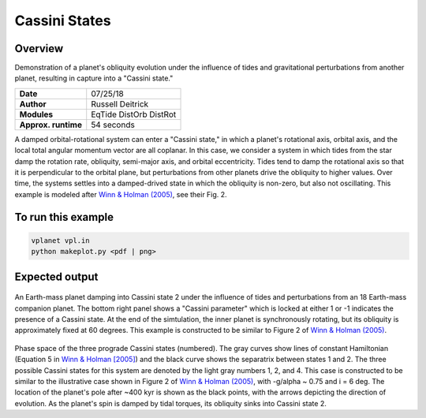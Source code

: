 Cassini States
==============

Overview
--------

Demonstration of a planet's obliquity evolution under the influence of tides and gravitational perturbations from another planet, resulting in capture into a "Cassini state."

===================   ============
**Date**              07/25/18
**Author**            Russell Deitrick
**Modules**           EqTide
                      DistOrb
                      DistRot
**Approx. runtime**   54 seconds
===================   ============

A damped orbital-rotational system can enter a "Cassini state," in which
a planet's rotational axis, orbital axis, and the local total angular momentum
vector are all coplanar. In this case, we consider a system in which tides from the
star damp the rotation rate, obliquity, semi-major axis, and orbital eccentricity.
Tides tend to damp the rotational axis so that it is perpendicular to the orbital
plane, but perturbations from other planets drive the obliquity to higher values.
Over time, the systems settles into a damped-drived state in which the obliquity is
non-zero, but also not oscillating. This example is modeled after `Winn & Holman (2005) <https://ui.adsabs.harvard.edu/abs/2005ApJ...628L.159W/abstract>`_, see their Fig. 2.

To run this example
-------------------

.. code-block:: bash

    vplanet vpl.in
    python makeplot.py <pdf | png>


Expected output
---------------


.. figure:: CassiniStatesEvol.png
   :width: 100%
   :align: center

An Earth-mass planet damping into Cassini state 2 under the influence of tides
and perturbations from an 18 Earth-mass companion planet. The bottom right panel shows a "Cassini parameter" which is locked at either 1 or -1 indicates the presence of a Cassini state. At the end of the simtulation, the inner planet is synchronously rotating, but its obliquity is approximately fixed at 60 degrees. This example is
constructed to be similar to Figure 2 of `Winn & Holman (2005) <https://ui.adsabs.harvard.edu/abs/2005ApJ...628L.159W/abstract>`_.

.. figure:: CassiniStatesSection.png
   :width: 100%
   :align: center

Phase space of the three prograde Cassini states (numbered). The gray curves
show lines of constant Hamiltonian (Equation 5 in `Winn & Holman [2005] <https://ui.adsabs.harvard.edu/abs/2005ApJ...628L.159W/abstract>`_) and the
black curve shows the separatrix between states 1 and 2. The three possible
Cassini states for this system are denoted by the light gray numbers 1, 2, and
4. This case is constructed to be similar to the illustrative case shown in
Figure 2 of `Winn & Holman (2005) <https://ui.adsabs.harvard.edu/abs/2005ApJ...628L.159W/abstract>`_, with -g/\alpha ~ 0.75 and i = 6 deg. The
location of the planet's pole after ~400 kyr is shown as the black points, with the arrows depicting the direction of evolution. As
the planet's spin is damped by tidal torques, its obliquity sinks into Cassini
state 2.
